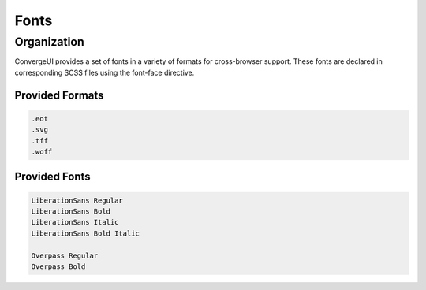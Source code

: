 ======
Fonts
======

------------
Organization
------------

ConvergeUI provides a set of fonts in a variety of formats for cross-browser support.  These fonts are declared in corresponding SCSS files using the font-face directive.

^^^^^^^^^^^^^^^^^
Provided Formats
^^^^^^^^^^^^^^^^^

.. code-block:: bash

   .eot
   .svg
   .tff
   .woff

^^^^^^^^^^^^^^^
Provided Fonts
^^^^^^^^^^^^^^^

.. code-block:: bash

    LiberationSans Regular
    LiberationSans Bold
    LiberationSans Italic
    LiberationSans Bold Italic

    Overpass Regular
    Overpass Bold
